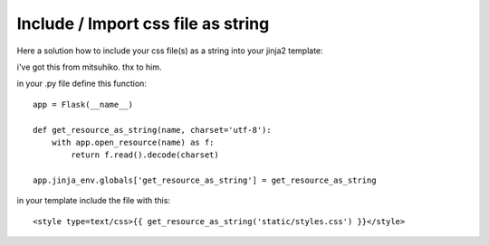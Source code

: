 Include / Import css file as string
===================================

Here a solution how to include your css file(s) as a string into your
jinja2 template:

i've got this from mitsuhiko. thx to him.

in your .py file define this function:


::

    app = Flask(__name__)
    
    def get_resource_as_string(name, charset='utf-8'):
        with app.open_resource(name) as f:
            return f.read().decode(charset)
    
    app.jinja_env.globals['get_resource_as_string'] = get_resource_as_string


in your template include the file with this:


::

    <style type=text/css>{{ get_resource_as_string('static/styles.css') }}</style>

